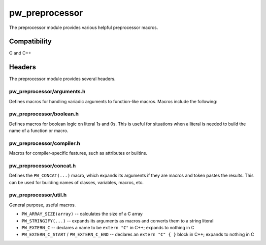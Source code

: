 .. _module-pw_preprocessor:

---------------
pw_preprocessor
---------------
The preprocessor module provides various helpful preprocessor macros.

Compatibility
=============
C and C++

Headers
=======
The preprocessor module provides several headers.

pw_preprocessor/arguments.h
---------------------------------
Defines macros for handling variadic arguments to function-like macros. Macros
include the following:

.. c:function:: PW_DELEGATE_BY_ARG_COUNT(name, ...)

  Selects and invokes a macro based on the number of arguments provided. Expands
  to ``<name><arg_count>(...)``. For example,
  ``PW_DELEGATE_BY_ARG_COUNT(foo_, 1, 2, 3)`` expands to ``foo_3(1, 2, 3)``.

  This example shows how ``PW_DELEGATE_BY_ARG_COUNT`` could be used to log a
  customized message based on the number of arguments provided.

  .. code-block:: cpp

      #define ARG_PRINT(...)  PW_DELEGATE_BY_ARG_COUNT(_ARG_PRINT, __VA_ARGS__)
      #define _ARG_PRINT_0(a)        LOG_INFO("nothing!")
      #define _ARG_PRINT_1(a)        LOG_INFO("1 arg: %s", a)
      #define _ARG_PRINT_2(a, b)     LOG_INFO("2 args: %s, %s", a, b)
      #define _ARG_PRINT_3(a, b, c)  LOG_INFO("3 args: %s, %s, %s", a, b, c)

  When used, ``ARG_PRINT`` expands to the ``_ARG_PRINT_#`` macro corresponding
  to the number of arguments.

  .. code-block:: cpp

      ARG_PRINT();               // Outputs: nothing!
      ARG_PRINT("a");            // Outputs: 1 arg: a
      ARG_PRINT("a", "b");       // Outputs: 2 args: a, b
      ARG_PRINT("a", "b", "c");  // Outputs: 3 args: a, b, c

.. c:function:: PW_COMMA_ARGS(...)

  Expands to a comma followed by the arguments if any arguments are provided.
  Otherwise, expands to nothing. If the final argument is empty, it is omitted.
  This is useful when passing ``__VA_ARGS__`` to a variadic function or template
  parameter list, since it removes the extra comma when no arguments are
  provided. ``PW_COMMA_ARGS`` must NOT be used when invoking a macro from
  another macro.

  For example. ``PW_COMMA_ARGS(1, 2, 3)``, expands to ``, 1, 2, 3``, while
  ``PW_COMMA_ARGS()`` expands to nothing. ``PW_COMMA_ARGS(1, 2, )`` expands to
  ``, 1, 2``.

pw_preprocessor/boolean.h
-------------------------
Defines macros for boolean logic on literal 1s and 0s. This is useful for
situations when a literal is needed to build the name of a function or macro.

pw_preprocessor/compiler.h
--------------------------
Macros for compiler-specific features, such as attributes or builtins.

pw_preprocessor/concat.h
------------------------
Defines the ``PW_CONCAT(...)`` macro, which expands its arguments if they are
macros and token pastes the results. This can be used for building names of
classes, variables, macros, etc.

pw_preprocessor/util.h
----------------------
General purpose, useful macros.

* ``PW_ARRAY_SIZE(array)`` -- calculates the size of a C array
* ``PW_STRINGIFY(...)`` -- expands its arguments as macros and converts them to
  a string literal
* ``PW_EXTERN_C`` -- declares a name to be ``extern "C"`` in C++; expands to
  nothing in C
* ``PW_EXTERN_C_START`` / ``PW_EXTERN_C_END`` -- declares an ``extern "C" { }``
  block in C++; expands to nothing in C

